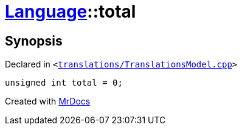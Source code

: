 [#Language-total]
= xref:Language.adoc[Language]::total
:relfileprefix: ../
:mrdocs:


== Synopsis

Declared in `&lt;https://github.com/PrismLauncher/PrismLauncher/blob/develop/launcher/translations/TranslationsModel.cpp#L147[translations&sol;TranslationsModel&period;cpp]&gt;`

[source,cpp,subs="verbatim,replacements,macros,-callouts"]
----
unsigned int total = 0;
----



[.small]#Created with https://www.mrdocs.com[MrDocs]#
